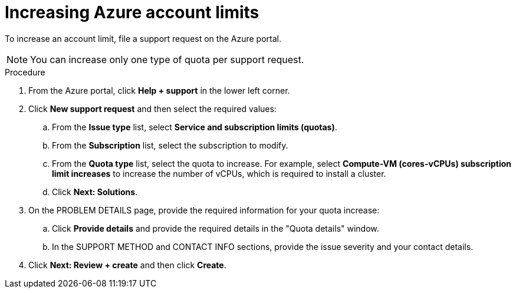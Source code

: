 // Module included in the following assemblies:
//
// * installing/installing_azure/installing-azure-account.adoc
// * installing/installing_azure/installing-azure-user-infra.adoc

[id="installation-azure-increasing-limits_{context}"]
= Increasing Azure account limits

To increase an account limit, file a support request on the Azure portal.
[NOTE]
====
You can increase only one type of quota per support request.
====

.Procedure

. From the Azure portal, click *Help + support* in the lower left corner.

. Click *New support request* and then select the required values:
.. From the *Issue type* list, select *Service and subscription limits (quotas)*.
.. From the *Subscription* list, select the subscription to modify.
.. From the *Quota type* list, select the quota to increase. For example, select
*Compute-VM (cores-vCPUs) subscription limit increases* to increase the number
of vCPUs, which is required to install a cluster.
.. Click *Next: Solutions*.

. On the PROBLEM DETAILS page, provide the required information for your quota
increase:
.. Click *Provide details* and provide the required details in the "Quota details" window.
.. In the SUPPORT METHOD and CONTACT INFO sections, provide the issue severity
and your contact details.

. Click *Next: Review + create* and then click *Create*.
